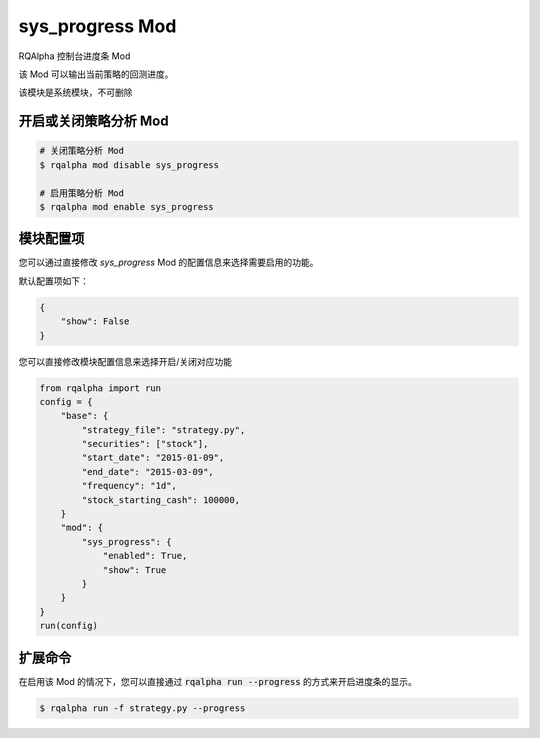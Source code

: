 ===============================
sys_progress Mod
===============================

RQAlpha 控制台进度条 Mod

该 Mod 可以输出当前策略的回测进度。

该模块是系统模块，不可删除

开启或关闭策略分析 Mod
===============================

..  code-block:: bash

    # 关闭策略分析 Mod
    $ rqalpha mod disable sys_progress

    # 启用策略分析 Mod
    $ rqalpha mod enable sys_progress

模块配置项
===============================

您可以通过直接修改 `sys_progress` Mod 的配置信息来选择需要启用的功能。

默认配置项如下：

..  code-block:: python

    {
        "show": False
    }

您可以直接修改模块配置信息来选择开启/关闭对应功能

..  code-block:: python

    from rqalpha import run
    config = {
        "base": {
            "strategy_file": "strategy.py",
            "securities": ["stock"],
            "start_date": "2015-01-09",
            "end_date": "2015-03-09",
            "frequency": "1d",
            "stock_starting_cash": 100000,
        }
        "mod": {
            "sys_progress": {
                "enabled": True,
                "show": True
            }
        }
    }
    run(config)

扩展命令
===============================

在启用该 Mod 的情况下，您可以直接通过 :code:`rqalpha run --progress` 的方式来开启进度条的显示。

..  code-block:: bash

    $ rqalpha run -f strategy.py --progress

